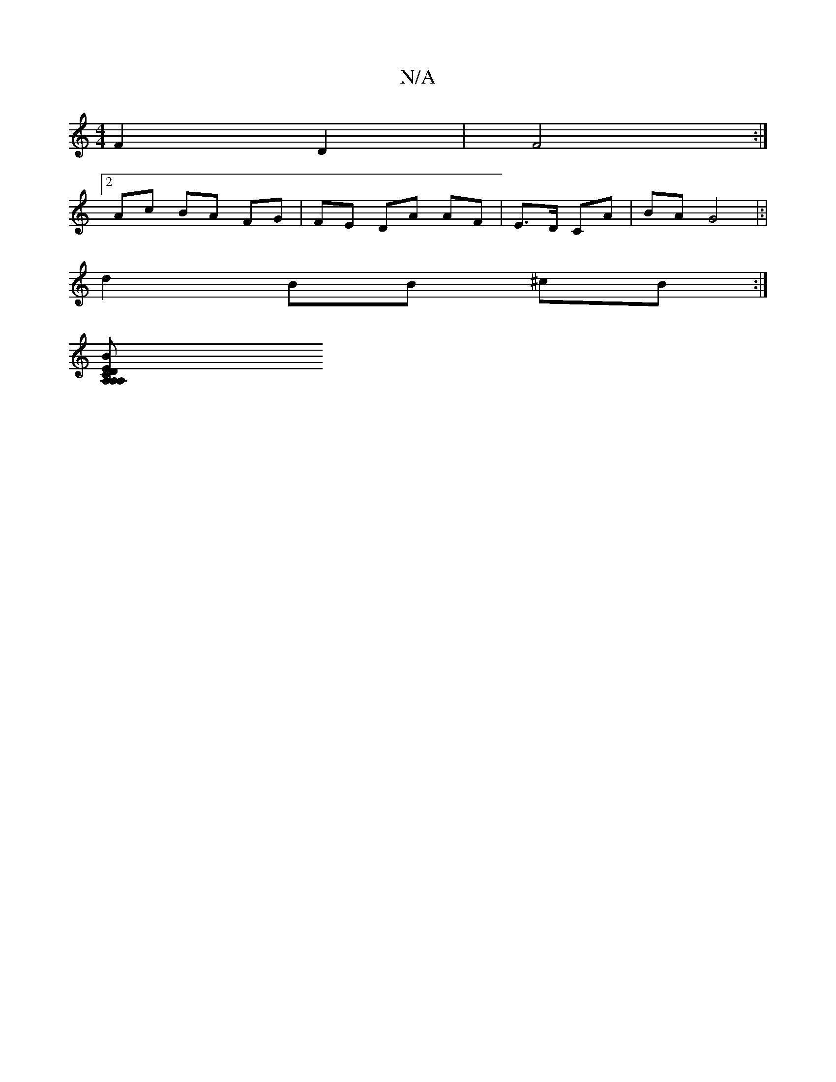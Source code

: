 X:1
T:N/A
M:4/4
R:N/A
K:Cmajor
F2D2-|F4 :|
[2Ac BA FG | FE DA AF|E>D CA |BA G4|:|
d2BB ^cB :|
[BA,EA,2 CA, DF,||

E3 f d2 :|

g2 cd AA | B<A cA A2 :|
|: G|C4:|

|D6|F2F2A2 B2|
dBAF FAAB|A2BE cAAB | B4 G4z2:|

AG FA|A3/2 Bd cB| A2
F